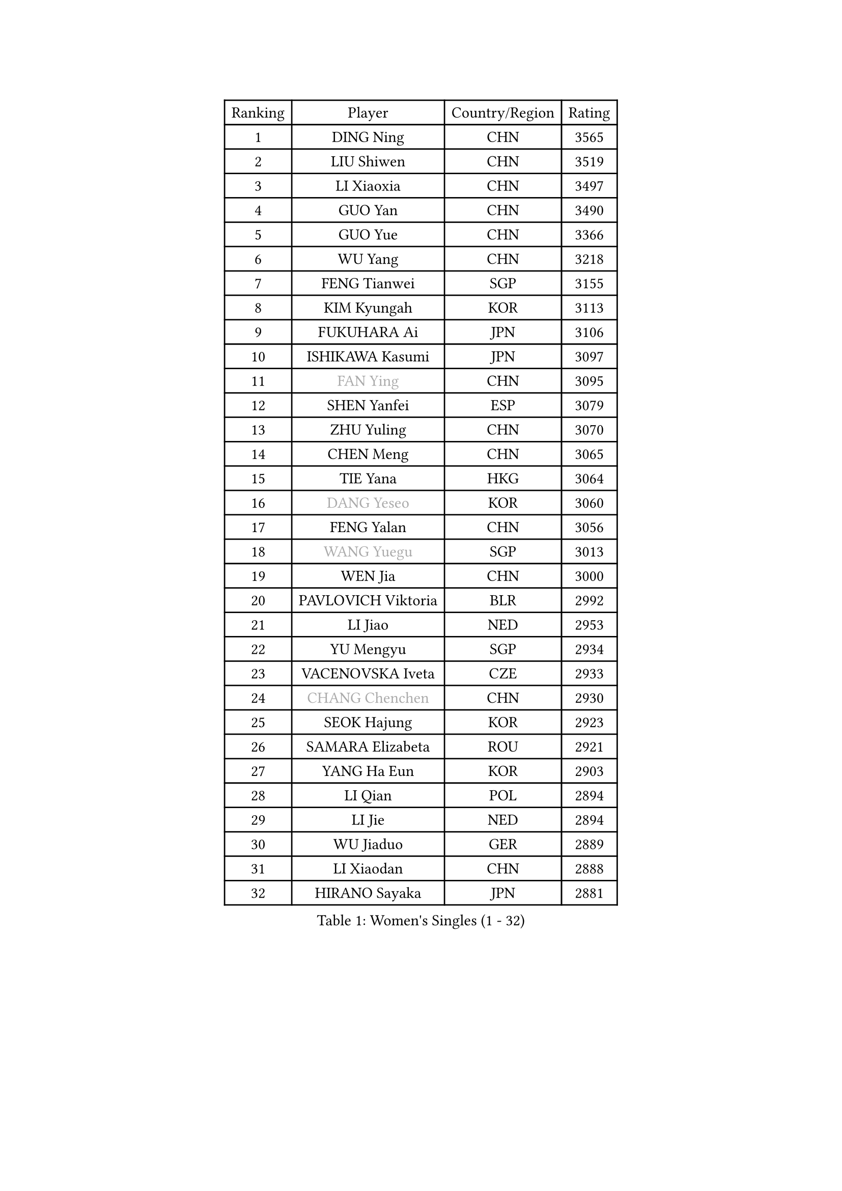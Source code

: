 
#set text(font: ("Courier New", "NSimSun"))
#figure(
  caption: "Women's Singles (1 - 32)",
    table(
      columns: 4,
      [Ranking], [Player], [Country/Region], [Rating],
      [1], [DING Ning], [CHN], [3565],
      [2], [LIU Shiwen], [CHN], [3519],
      [3], [LI Xiaoxia], [CHN], [3497],
      [4], [GUO Yan], [CHN], [3490],
      [5], [GUO Yue], [CHN], [3366],
      [6], [WU Yang], [CHN], [3218],
      [7], [FENG Tianwei], [SGP], [3155],
      [8], [KIM Kyungah], [KOR], [3113],
      [9], [FUKUHARA Ai], [JPN], [3106],
      [10], [ISHIKAWA Kasumi], [JPN], [3097],
      [11], [#text(gray, "FAN Ying")], [CHN], [3095],
      [12], [SHEN Yanfei], [ESP], [3079],
      [13], [ZHU Yuling], [CHN], [3070],
      [14], [CHEN Meng], [CHN], [3065],
      [15], [TIE Yana], [HKG], [3064],
      [16], [#text(gray, "DANG Yeseo")], [KOR], [3060],
      [17], [FENG Yalan], [CHN], [3056],
      [18], [#text(gray, "WANG Yuegu")], [SGP], [3013],
      [19], [WEN Jia], [CHN], [3000],
      [20], [PAVLOVICH Viktoria], [BLR], [2992],
      [21], [LI Jiao], [NED], [2953],
      [22], [YU Mengyu], [SGP], [2934],
      [23], [VACENOVSKA Iveta], [CZE], [2933],
      [24], [#text(gray, "CHANG Chenchen")], [CHN], [2930],
      [25], [SEOK Hajung], [KOR], [2923],
      [26], [SAMARA Elizabeta], [ROU], [2921],
      [27], [YANG Ha Eun], [KOR], [2903],
      [28], [LI Qian], [POL], [2894],
      [29], [LI Jie], [NED], [2894],
      [30], [WU Jiaduo], [GER], [2889],
      [31], [LI Xiaodan], [CHN], [2888],
      [32], [HIRANO Sayaka], [JPN], [2881],
    )
  )#pagebreak()

#set text(font: ("Courier New", "NSimSun"))
#figure(
  caption: "Women's Singles (33 - 64)",
    table(
      columns: 4,
      [Ranking], [Player], [Country/Region], [Rating],
      [33], [JIANG Huajun], [HKG], [2875],
      [34], [PESOTSKA Margaryta], [UKR], [2875],
      [35], [LANG Kristin], [GER], [2871],
      [36], [#text(gray, "LI Jiawei")], [SGP], [2859],
      [37], [MONTEIRO DODEAN Daniela], [ROU], [2851],
      [38], [LIU Jia], [AUT], [2830],
      [39], [MOON Hyunjung], [KOR], [2823],
      [40], [LI Xue], [FRA], [2815],
      [41], [TIKHOMIROVA Anna], [RUS], [2798],
      [42], [CHOI Moonyoung], [KOR], [2786],
      [43], [EKHOLM Matilda], [SWE], [2783],
      [44], [XIAN Yifang], [FRA], [2777],
      [45], [IVANCAN Irene], [GER], [2772],
      [46], [JEON Jihee], [KOR], [2761],
      [47], [POTA Georgina], [HUN], [2760],
      [48], [#text(gray, "GAO Jun")], [USA], [2751],
      [49], [#text(gray, "PARK Miyoung")], [KOR], [2751],
      [50], [SUH Hyo Won], [KOR], [2741],
      [51], [WANG Xuan], [CHN], [2733],
      [52], [#text(gray, "SUN Beibei")], [SGP], [2733],
      [53], [PERGEL Szandra], [HUN], [2719],
      [54], [WAKAMIYA Misako], [JPN], [2710],
      [55], [RAMIREZ Sara], [ESP], [2705],
      [56], [RI Myong Sun], [PRK], [2705],
      [57], [MORIZONO Misaki], [JPN], [2704],
      [58], [NI Xia Lian], [LUX], [2704],
      [59], [YOON Sunae], [KOR], [2693],
      [60], [PARTYKA Natalia], [POL], [2693],
      [61], [KIM Jong], [PRK], [2684],
      [62], [SHAN Xiaona], [GER], [2681],
      [63], [ZHAO Yan], [CHN], [2674],
      [64], [KOMWONG Nanthana], [THA], [2673],
    )
  )#pagebreak()

#set text(font: ("Courier New", "NSimSun"))
#figure(
  caption: "Women's Singles (65 - 96)",
    table(
      columns: 4,
      [Ranking], [Player], [Country/Region], [Rating],
      [65], [RI Mi Gyong], [PRK], [2672],
      [66], [LOVAS Petra], [HUN], [2670],
      [67], [LEE Ho Ching], [HKG], [2667],
      [68], [FUJII Hiroko], [JPN], [2658],
      [69], [LEE Eunhee], [KOR], [2652],
      [70], [CHEN Szu-Yu], [TPE], [2647],
      [71], [PARK Youngsook], [KOR], [2640],
      [72], [HUANG Yi-Hua], [TPE], [2635],
      [73], [TOTH Krisztina], [HUN], [2620],
      [74], [CHENG I-Ching], [TPE], [2618],
      [75], [NG Wing Nam], [HKG], [2617],
      [76], [SOLJA Amelie], [AUT], [2616],
      [77], [FUKUOKA Haruna], [JPN], [2615],
      [78], [STRBIKOVA Renata], [CZE], [2615],
      [79], [CECHOVA Dana], [CZE], [2614],
      [80], [SOLJA Petrissa], [GER], [2607],
      [81], [STEFANOVA Nikoleta], [ITA], [2604],
      [82], [SKOV Mie], [DEN], [2598],
      [83], [#text(gray, "MOLNAR Cornelia")], [CRO], [2596],
      [84], [MATSUZAWA Marina], [JPN], [2595],
      [85], [TAN Wenling], [ITA], [2588],
      [86], [LEE I-Chen], [TPE], [2579],
      [87], [LIN Ye], [SGP], [2565],
      [88], [ZHENG Jiaqi], [USA], [2564],
      [89], [BARTHEL Zhenqi], [GER], [2558],
      [90], [ISHIGAKI Yuka], [JPN], [2557],
      [91], [BILENKO Tetyana], [UKR], [2551],
      [92], [PASKAUSKIENE Ruta], [LTU], [2547],
      [93], [NONAKA Yuki], [JPN], [2544],
      [94], [HAPONOVA Hanna], [UKR], [2541],
      [95], [LI Qiangbing], [AUT], [2539],
      [96], [NOSKOVA Yana], [RUS], [2538],
    )
  )#pagebreak()

#set text(font: ("Courier New", "NSimSun"))
#figure(
  caption: "Women's Singles (97 - 128)",
    table(
      columns: 4,
      [Ranking], [Player], [Country/Region], [Rating],
      [97], [SONG Maeum], [KOR], [2535],
      [98], [ERDELJI Anamaria], [SRB], [2531],
      [99], [#text(gray, "BOROS Tamara")], [CRO], [2528],
      [100], [ODOROVA Eva], [SVK], [2526],
      [101], [DVORAK Galia], [ESP], [2521],
      [102], [WU Xue], [DOM], [2508],
      [103], [FEHER Gabriela], [SRB], [2507],
      [104], [TIAN Yuan], [CRO], [2505],
      [105], [FADEEVA Oxana], [RUS], [2503],
      [106], [WANG Chen], [CHN], [2501],
      [107], [LIN Chia-Hui], [TPE], [2496],
      [108], [KANG Misoon], [KOR], [2492],
      [109], [MIKHAILOVA Polina], [RUS], [2490],
      [110], [YAMANASHI Yuri], [JPN], [2489],
      [111], [LAY Jian Fang], [AUS], [2489],
      [112], [PAVLOVICH Veronika], [BLR], [2484],
      [113], [NGUYEN Thi Viet Linh], [VIE], [2478],
      [114], [#text(gray, "TANIOKA Ayuka")], [JPN], [2472],
      [115], [CREEMERS Linda], [NED], [2470],
      [116], [WINTER Sabine], [GER], [2463],
      [117], [MATSUDAIRA Shiho], [JPN], [2462],
      [118], [STEFANSKA Kinga], [POL], [2459],
      [119], [MAI Hoang My Trang], [VIE], [2454],
      [120], [LI Chunli], [NZL], [2454],
      [121], [KUZMINA Elena], [RUS], [2441],
      [122], [KREKINA Svetlana], [RUS], [2441],
      [123], [SZOCS Bernadette], [ROU], [2441],
      [124], [#text(gray, "GANINA Svetlana")], [RUS], [2430],
      [125], [#text(gray, "RAO Jingwen")], [CHN], [2425],
      [126], [BALAZOVA Barbora], [SVK], [2423],
      [127], [EERLAND Britt], [NED], [2422],
      [128], [MAEDA Miyu], [JPN], [2418],
    )
  )